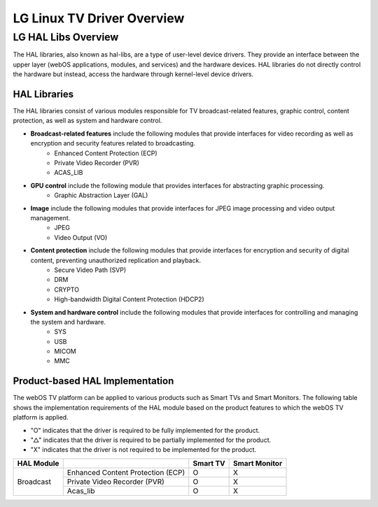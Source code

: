 LG Linux TV Driver Overview
==========


LG HAL Libs Overview
####################

The HAL libraries, also known as hal-libs, are a type of user-level device drivers. They provide an interface between the upper layer (webOS applications, modules, and services) and the hardware devices. HAL libraries do not directly control the hardware but instead, access the hardware through kernel-level device drivers. 

HAL Libraries
*************

The HAL libraries consist of various modules responsible for TV broadcast-related features, graphic control, content protection, as well as system and hardware control.

- **Broadcast-related features** include the following modules that provide interfaces for video recording as well as encryption and security features related to broadcasting. 
    - Enhanced Content Protection (ECP)
    - Private Video Recorder (PVR)
    - ACAS_LIB
- **GPU control** include the following module that provides interfaces for abstracting graphic processing. 
    - Graphic Abstraction Layer (GAL)
- **Image** include the following modules that provide interfaces for JPEG image processing and video output management.
    - JPEG
    - Video Output (VO)
- **Content protection** include the following modules that provide interfaces for encryption and security of digital content, preventing unauthorized replication and playback.
    - Secure Video Path (SVP)
    - DRM
    - CRYPTO
    - High-bandwidth Digital Content Protection (HDCP2)
- **System and hardware control** include the following modules that provide interfaces for controlling and managing the system and hardware.
    - SYS
    - USB
    - MICOM
    - MMC

Product-based HAL Implementation 
********************************

The webOS TV platform can be applied to various products such as Smart TVs and Smart Monitors. The following table shows the implementation requirements of the HAL module based on the product features to which the webOS TV platform is applied.

- "O" indicates that the driver is required to be fully implemented for the product.
- "△" indicates that the driver is required to be partially implemented for the product.
- "X" indicates that the driver is not required to be implemented for the product.

+--------------------+---------------------------------------------------------------+----------+----------------+
| HAL Module         |                                                               | Smart TV | Smart Monitor  |
+====================+===============================================================+==========+================+
|Broadcast           | Enhanced Content Protection (ECP)                             | O        | X              |
|                    +---------------------------------------------------------------+----------+----------------+  
|                    | Private Video Recorder (PVR)                                  | O        | X              |
|                    +---------------------------------------------------------------+----------+----------------+ 
|                    | Acas_lib                                                      | O        | X              |
+--------------------+---------------------------------------------------------------+----------+----------------+      
